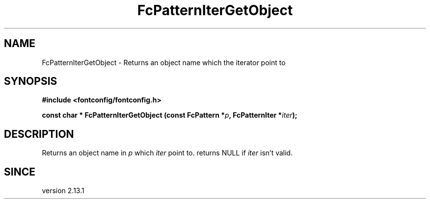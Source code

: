 .\" This manpage has been automatically generated by docbook2man 
.\" from a DocBook document.  This tool can be found at:
.\" <http://shell.ipoline.com/~elmert/comp/docbook2X/> 
.\" Please send any bug reports, improvements, comments, patches, 
.\" etc. to Steve Cheng <steve@ggi-project.org>.
.TH "FcPatternIterGetObject" "3" "2022/03/31" "Fontconfig 2.14.0" ""

.SH NAME
FcPatternIterGetObject \- Returns an object name which the iterator point to
.SH SYNOPSIS
.sp
\fB#include <fontconfig/fontconfig.h>
.sp
const char * FcPatternIterGetObject (const FcPattern *\fIp\fB, FcPatternIter *\fIiter\fB);
\fR
.SH "DESCRIPTION"
.PP
Returns an object name in \fIp\fR which
\fIiter\fR point to. returns NULL if
\fIiter\fR isn't valid.
.SH "SINCE"
.PP
version 2.13.1
